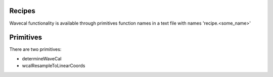 .. _rcps:

Recipes
-------

Wavecal functionality is available through primitives function names in a text file
with names 'recipe.<some_name>'

Primitives
----------

There are two primitives: 

- determineWaveCal
- wcalResampleToLinearCoords
